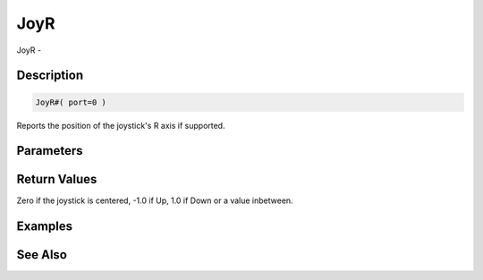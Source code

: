 .. _func_input_joyr:

====
JoyR
====

JoyR - 

Description
===========

.. code-block:: blitzmax

    JoyR#( port=0 )

Reports the position of the joystick's R axis if supported.

Parameters
==========

Return Values
=============

Zero if the joystick is centered, -1.0 if Up, 1.0 if Down or a value inbetween.

Examples
========

See Also
========



